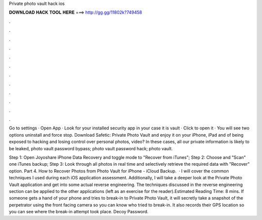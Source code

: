 Private photo vault hack ios



𝐃𝐎𝐖𝐍𝐋𝐎𝐀𝐃 𝐇𝐀𝐂𝐊 𝐓𝐎𝐎𝐋 𝐇𝐄𝐑𝐄 ===> http://gg.gg/11802k?749458



.



.



.



.



.



.



.



.



.



.



.



.

Go to settings · Open App · Look for your installed security app in your case it is vault · Click to open it · You will see two options uninstall and force stop. Download Safetic: Private Photo Vault and enjoy it on your iPhone, iPad and of being exposed to hacking and losing control over personal photos, video? In these cases, all our private information is likely to be leaked, photo vault password bypass; photo vault password hack; photo vault.

Step 1: Open Joyoshare iPhone Data Recovery and toggle mode to "Recover from iTunes"; Step 2: Choose and "Scan" one iTunes backup; Step 3: Look through all photos in real time and selectively retrieve the required data with "Recover" option. Part 4. How to Recover Photos from Photo Vault for iPhone - iCloud Backup.  · I will cover the common techniques I used during each iOS application assessment. Additionally, I will take a deeper look at the Private Photo Vault application and get into some actual reverse engineering. The techniques discussed in the reverse engineering section can be applied to the other applications (left as an exercise for the reader).Estimated Reading Time: 8 mins. If someone gets a hand of your phone and tries to break-in to Private Photo Vault, it will secretly take a snapshot of the perpetrator using the front facing camera so you can know who tried to break-in. It also records their GPS location so you can see where the break-in attempt took place. Decoy Password.
